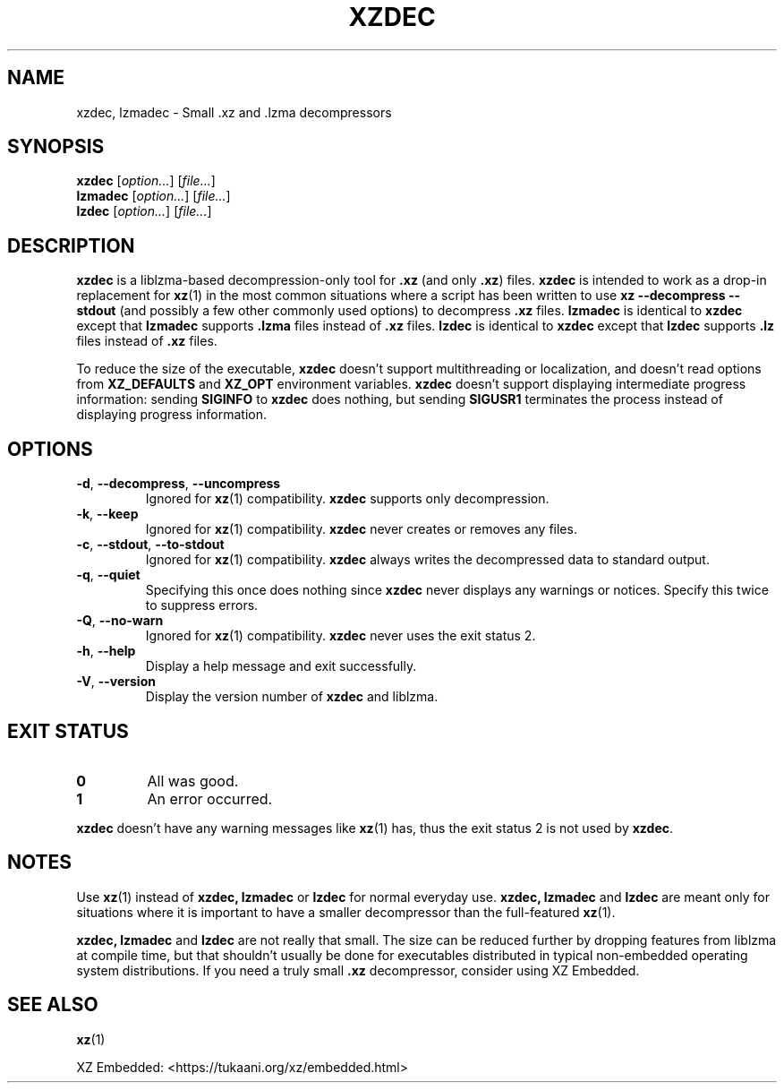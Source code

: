 .\"
.\" Author: Lasse Collin
.\"
.\" This file has been put into the public domain.
.\" You can do whatever you want with this file.
.\"
.TH XZDEC 1 "2017-04-19" "Tukaani" "XZ Utils"
.SH NAME
xzdec, lzmadec \- Small .xz and .lzma decompressors
.SH SYNOPSIS
.B xzdec
.RI [ option... ]
.RI [ file... ]
.br
.B lzmadec
.RI [ option... ]
.RI [ file... ]
.br
.B lzdec
.RI [ option... ]
.RI [ file... ]
.SH DESCRIPTION
.B xzdec
is a liblzma-based decompression-only tool for
.B .xz
(and only
.BR .xz )
files.
.B xzdec
is intended to work as a drop-in replacement for
.BR xz (1)
in the most common situations where a script
has been written to use
.B "xz \-\-decompress \-\-stdout"
(and possibly a few other commonly used options) to decompress
.B .xz
files.
.B lzmadec
is identical to
.B xzdec
except that
.B lzmadec
supports
.B .lzma
files instead of
.B .xz
files.
.B lzdec
is identical to
.B xzdec
except that
.B lzdec
supports
.B .lz
files instead of
.B .xz
files.
.PP
To reduce the size of the executable,
.B xzdec
doesn't support multithreading or localization,
and doesn't read options from
.B XZ_DEFAULTS
and
.B XZ_OPT
environment variables.
.B xzdec
doesn't support displaying intermediate progress information: sending
.B SIGINFO
to
.B xzdec
does nothing, but sending
.B SIGUSR1
terminates the process instead of displaying progress information.
.SH OPTIONS
.TP
.BR \-d ", " \-\-decompress ", " \-\-uncompress
Ignored for
.BR xz (1)
compatibility.
.B xzdec
supports only decompression.
.TP
.BR \-k ", " \-\-keep
Ignored for
.BR xz (1)
compatibility.
.B xzdec
never creates or removes any files.
.TP
.BR \-c ", " \-\-stdout ", " \-\-to-stdout
Ignored for
.BR xz (1)
compatibility.
.B xzdec
always writes the decompressed data to standard output.
.TP
.BR \-q ", " \-\-quiet
Specifying this once does nothing since
.B xzdec
never displays any warnings or notices.
Specify this twice to suppress errors.
.TP
.BR \-Q ", " \-\-no-warn
Ignored for
.BR xz (1)
compatibility.
.B xzdec
never uses the exit status 2.
.TP
.BR \-h ", " \-\-help
Display a help message and exit successfully.
.TP
.BR \-V ", " \-\-version
Display the version number of
.B xzdec
and liblzma.
.SH "EXIT STATUS"
.TP
.B 0
All was good.
.TP
.B 1
An error occurred.
.PP
.B xzdec
doesn't have any warning messages like
.BR xz (1)
has, thus the exit status 2 is not used by
.BR xzdec .
.SH NOTES
Use
.BR xz (1)
instead of
.B xzdec,
.B lzmadec
or
.B lzdec
for normal everyday use.
.B xzdec,
.B lzmadec
and
.B lzdec
are meant only for situations where it is important to have
a smaller decompressor than the full-featured
.BR xz (1).
.PP
.B xzdec,
.B lzmadec
and
.B lzdec
are not really that small.
The size can be reduced further by dropping
features from liblzma at compile time,
but that shouldn't usually be done for executables distributed
in typical non-embedded operating system distributions.
If you need a truly small
.B .xz
decompressor, consider using XZ Embedded.
.SH "SEE ALSO"
.BR xz (1)
.PP
XZ Embedded: <https://tukaani.org/xz/embedded.html>
